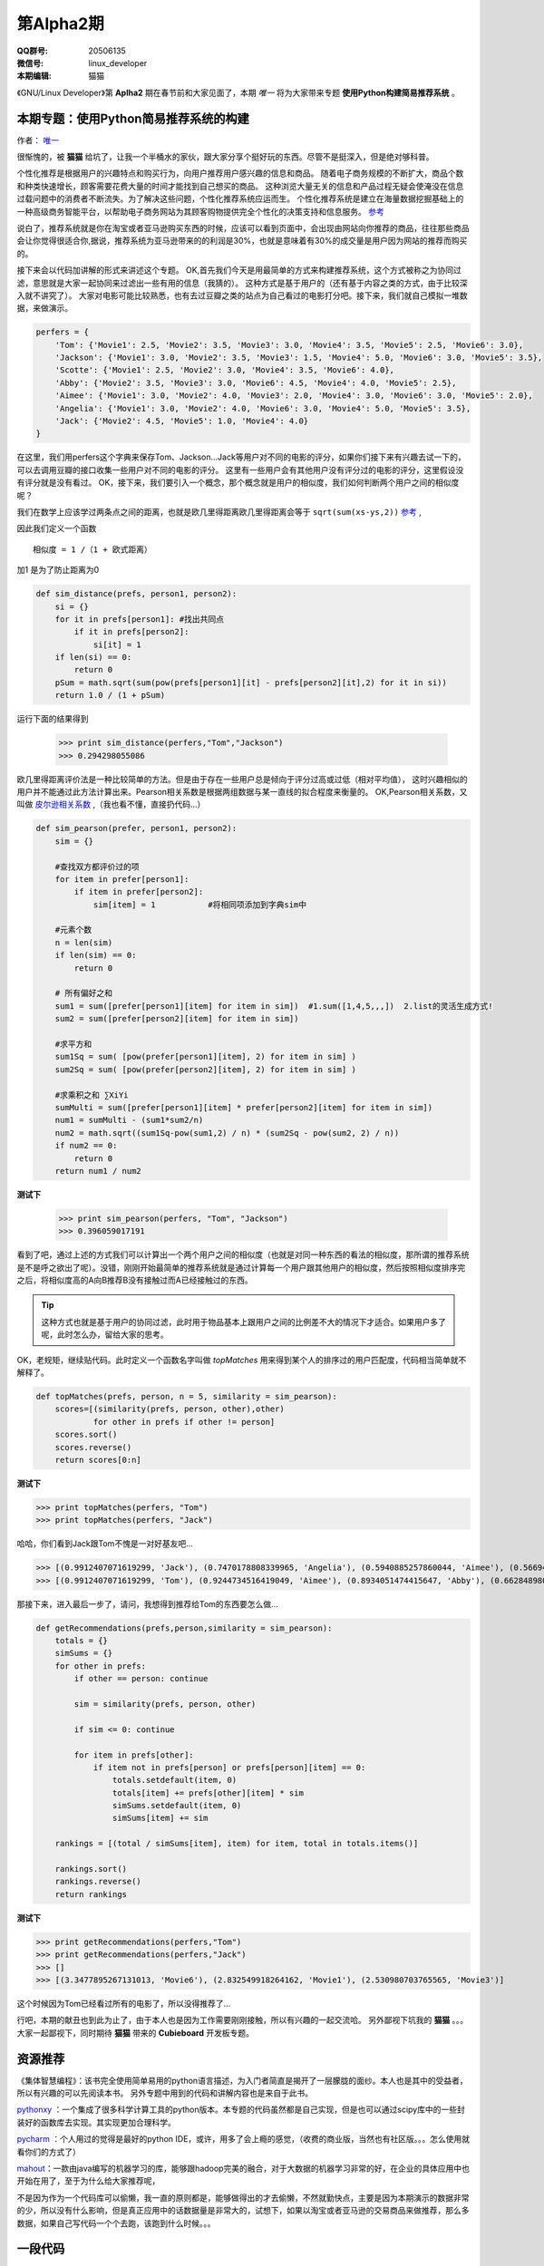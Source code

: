 第Alpha2期
======================= 

.. image:: http://ssh.cnsworder.com/img/tux.png

:QQ群号: 20506135  

:微信号: linux_developer  

:本期编辑: 猫猫  

《GNU/Linux Developer》第 **Aplha2** 期在春节前和大家见面了，本期 *唯一* 将为大家带来专题 **使用Python构建简易推荐系统** 。  


本期专题：使用Python简易推荐系统的构建
------------------------------------------

作者： `唯一 <作者简介_>`_  


很惭愧的，被 **猫猫** 给坑了，让我一个半桶水的家伙，跟大家分享个挺好玩的东西。尽管不是挺深入，但是绝对够科普。


个性化推荐是根据用户的兴趣特点和购买行为，向用户推荐用户感兴趣的信息和商品。
随着电子商务规模的不断扩大，商品个数和种类快速增长，顾客需要花费大量的时间才能找到自己想买的商品。
这种浏览大量无关的信息和产品过程无疑会使淹没在信息过载问题中的消费者不断流失。为了解决这些问题，个性化推荐系统应运而生。
个性化推荐系统是建立在海量数据挖掘基础上的一种高级商务智能平台，以帮助电子商务网站为其顾客购物提供完全个性化的决策支持和信息服务。 `参考 <http://baike.baidu.com/link?url=gbQqn-cunVUepgu9tUmsvTDSTm_goZZTJfgBgB1Yj8OJ8T4xtB_D_kt3GAaqCbY8Qgijl9GmR88KdiUXbXYKj_>`_ 


说白了，推荐系统就是你在淘宝或者亚马逊购买东西的时候，应该可以看到页面中，会出现由网站向你推荐的商品，往往那些商品会让你觉得很适合你,据说，推荐系统为亚马逊带来的的利润是30%，也就是意味着有30%的成交量是用户因为网站的推荐而购买的。

接下来会以代码加讲解的形式来讲述这个专题。
OK,首先我们今天是用最简单的方式来构建推荐系统，这个方式被称之为协同过滤，意思就是大家一起协同来过滤出一些有用的信息（我猜的）。
这种方式是基于用户的（还有基于内容之类的方式，由于比较深入就不讲究了）。
大家对电影可能比较熟悉，也有去过豆瓣之类的站点为自己看过的电影打分吧。接下来，我们就自己模拟一堆数据，来做演示。

.. code-block:: json

    perfers = {
        'Tom': {'Movie1': 2.5, 'Movie2': 3.5, 'Movie3': 3.0, 'Movie4': 3.5, 'Movie5': 2.5, 'Movie6': 3.0},
        'Jackson': {'Movie1': 3.0, 'Movie2': 3.5, 'Movie3': 1.5, 'Movie4': 5.0, 'Movie6': 3.0, 'Movie5': 3.5},
        'Scotte': {'Movie1': 2.5, 'Movie2': 3.0, 'Movie4': 3.5, 'Movie6': 4.0},
        'Abby': {'Movie2': 3.5, 'Movie3': 3.0, 'Movie6': 4.5, 'Movie4': 4.0, 'Movie5': 2.5},
        'Aimee': {'Movie1': 3.0, 'Movie2': 4.0, 'Movie3': 2.0, 'Movie4': 3.0, 'Movie6': 3.0, 'Movie5': 2.0},
        'Angelia': {'Movie1': 3.0, 'Movie2': 4.0, 'Movie6': 3.0, 'Movie4': 5.0, 'Movie5': 3.5},
        'Jack': {'Movie2': 4.5, 'Movie5': 1.0, 'Movie4': 4.0}
    }


在这里，我们用perfers这个字典来保存Tom、Jackson...Jack等用户对不同的电影的评分，如果你们接下来有兴趣去试一下的，可以去调用豆瓣的接口收集一些用户对不同的电影的评分。
这里有一些用户会有其他用户没有评分过的电影的评分，这里假设没有评分就是没有看过。
OK，接下来，我们要引入一个概念，那个概念就是用户的相似度，我们如何判断两个用户之间的相似度呢？

我们在数学上应该学过两条点之间的距离，也就是欧几里得距离欧几里得距离会等于 ``sqrt(sum(xs-ys,2))`` 
`参考 <http://baike.baidu.com/view/2869924.htm?fromtitle=%E6%AC%A7%E5%87%A0%E9%87%8C%E5%BE%97%E8%B7%9D%E7%A6%BB&fromid=2701459&type=syn>`_ ,

因此我们定义一个函数 ::

  相似度 = 1 /（1 + 欧式距离）

加1 是为了防止距离为0  

.. code-block:: python

    def sim_distance(prefs, person1, person2):
        si = {}
        for it in prefs[person1]: #找出共同点
            if it in prefs[person2]:
                si[it] = 1
        if len(si) == 0:
            return 0
        pSum = math.sqrt(sum(pow(prefs[person1][it] - prefs[person2][it],2) for it in si))
        return 1.0 / (1 + pSum)

运行下面的结果得到

    >>> print sim_distance(perfers,"Tom","Jackson")  
    >>> 0.294298055086


欧几里得距离评价法是一种比较简单的方法。但是由于存在一些用户总是倾向于评分过高或过低（相对平均值），
这时兴趣相似的用户并不能通过此方法计算出来。Pearson相关系数是根据两组数据与某一直线的拟合程度来衡量的。  
OK,Pearson相关系数，又叫做 `皮尔逊相关系数 <http://zh.wikipedia.org/wiki/%E7%9A%AE%E5%B0%94%E9%80%8A%E7%A7%AF%E7%9F%A9%E7%9B%B8%E5%85%B3%E7%B3%BB%E6%95%B0>`_ ,（我也看不懂，直接扔代码...）  

.. code-block:: python

    def sim_pearson(prefer, person1, person2):
        sim = {}
        
        #查找双方都评价过的项
        for item in prefer[person1]:
            if item in prefer[person2]:
                sim[item] = 1           #将相同项添加到字典sim中
        
        #元素个数
        n = len(sim)
        if len(sim) == 0:
            return 0
        
        # 所有偏好之和
        sum1 = sum([prefer[person1][item] for item in sim])  #1.sum([1,4,5,,,])  2.list的灵活生成方式!
        sum2 = sum([prefer[person2][item] for item in sim])
        
        #求平方和
        sum1Sq = sum( [pow(prefer[person1][item], 2) for item in sim] )
        sum2Sq = sum( [pow(prefer[person2][item], 2) for item in sim] )
       
        #求乘积之和 ∑XiYi
        sumMulti = sum([prefer[person1][item] * prefer[person2][item] for item in sim])
        num1 = sumMulti - (sum1*sum2/n)
        num2 = math.sqrt((sum1Sq-pow(sum1,2) / n) * (sum2Sq - pow(sum2, 2) / n))
        if num2 == 0:
            return 0
        return num1 / num2


**测试下**

    >>> print sim_pearson(perfers, "Tom", "Jackson")  
    >>> 0.396059017191


看到了吧，通过上述的方式我们可以计算出一个两个用户之间的相似度（也就是对同一种东西的看法的相似度，那所谓的推荐系统是不是呼之欲出了呢）。没错，刚刚开始最简单的推荐系统就是通过计算每一个用户跟其他用户的相似度，然后按照相似度排序完之后，将相似度高的A向B推荐B没有接触过而A已经接触过的东西。  

.. tip::

    这种方式也就是基于用户的协同过滤，此时用于物品基本上跟用户之间的比例差不大的情况下才适合。如果用户多了呢，此时怎么办，留给大家的思考。

OK，老规矩，继续贴代码。此时定义一个函数名字叫做 *topMatches* 用来得到某个人的排序过的用户匹配度，代码相当简单就不解释了。  

.. code-block:: python

    def topMatches(prefs, person, n = 5, similarity = sim_pearson):
        scores=[(similarity(prefs, person, other),other)
                for other in prefs if other != person]
        scores.sort()
        scores.reverse()
        return scores[0:n] 

**测试下**  

>>> print topMatches(perfers, "Tom")  
>>> print topMatches(perfers, "Jack")  

哈哈，你们看到Jack跟Tom不愧是一对好基友吧...  

>>> [(0.9912407071619299, 'Jack'), (0.7470178808339965, 'Angelia'), (0.5940885257860044, 'Aimee'), (0.5669467095138396, 'Abby'), (0.40451991747794525, 'Scotte')]  
>>> [(0.9912407071619299, 'Tom'), (0.9244734516419049, 'Aimee'), (0.8934051474415647, 'Abby'), (0.66284898035987, 'Angelia'), (0.38124642583151164, 'Jackson')]

那接下来，进入最后一步了，请问，我想得到推荐给Tom的东西要怎么做... 

.. code-block:: python

    def getRecommendations(prefs,person,similarity = sim_pearson):
        totals = {}
        simSums = {}
        for other in prefs:
            if other == person: continue
        
            sim = similarity(prefs, person, other)

            if sim <= 0: continue
        
            for item in prefs[other]:
                if item not in prefs[person] or prefs[person][item] == 0:
                    totals.setdefault(item, 0)
                    totals[item] += prefs[other][item] * sim
                    simSums.setdefault(item, 0)
                    simSums[item] += sim
    
        rankings = [(total / simSums[item], item) for item, total in totals.items()]

        rankings.sort()
        rankings.reverse()
        return rankings

**测试下** 

>>> print getRecommendations(perfers,"Tom")  
>>> print getRecommendations(perfers,"Jack")  
>>> []  
>>> [(3.3477895267131013, 'Movie6'), (2.832549918264162, 'Movie1'), (2.530980703765565, 'Movie3')]  

这个时候因为Tom已经看过所有的电影了，所以没得推荐了...

行吧，本期的献丑也到此为止了，由于本人也是因为工作需要刚刚接触，所以有兴趣的一起交流哈。
另外鄙视下坑我的 **猫猫** 。。。大家一起鄙视下，同时期待 **猫猫** 带来的 **Cubieboard** 开发板专题。

资源推荐
----------

《集体智慧编程》：该书完全使用简单易用的python语言描述，为入门者简直是揭开了一层朦胧的面纱。本人也是其中的受益者，所以有兴趣的可以先阅读本书。  
另外专题中用到的代码和讲解内容也是来自于此书。

`pythonxy <https://code.google.com/p/pythonxy>`_ ：一个集成了很多科学计算工具的python版本。本专题的代码虽然都是自己实现，但是也可以通过scipy库中的一些封装好的函数库去实现。其实现更加合理科学。  

`pycharm <http://www.jetbrains.com/pycharm>`_ ：个人用过的觉得是最好的python IDE，或许，用多了会上瘾的感觉，（收费的商业版，当然也有社区版。。。怎么使用就看你们的方式了）  

`mahout <http://mahout.apache.org>`_：一款由java编写的机器学习的库，能够跟hadoop完美的融合，对于大数据的机器学习非常的好，在企业的具体应用中也开始在用了，至于为什么给大家推荐呢，  

不是因为作为一个代码库可以偷懒，我一直的原则都是，能够做得出的才去偷懒，不然就勤快点，主要是因为本期演示的数据非常的少，所以没有什么影响，但是真正应用中的话数据量是非常大的，试想下，如果以淘宝或者亚马逊的交易商品来做推荐，那么多数据，如果自己写代码一个个去跑，该跑到什么时候。。。

一段代码
--------

.. code-block:: python
   :linenos:
   
    #!/usr/env python
    import socket
    from smtplib import *
    from email import *
    """
       上一期，通过bash脚本借助curl获取ifconfig.me返回的地址并发送邮件，
       这一期我们用python实现借助dnspod来获取外网ip地址并发送邮件
    """
    def get_ip():
        sock = socket.create_connection(('ns1.dnspod.net', 6666))
        ip = sock.recv(16)
        sock.close()
        return ip
 
    def send_mail():
       s = SMTP()
       s.connect("smtp.xxx.com")
       s.login("xx@xx.com", "xx")
       msg = mime.Multipart.MIMEMultipart()
       msg['Subject'] = u"RaspberryPi IP"
       msg['From'] = "xx@xx.com"
       msg['To'] = 'xx@xx.com'
       text = "Your home IP: " + get_ip()
       msg.attach(mime.Text.MIMEText(text, "plain", "utf-8"))
       se = s.sendmail("xx@xx.com", ['xx@xx.com'], msg.as_string())
       s.quit()


开源吉祥物
------------
.. image:: http://ssh.cnsworder.com/img/daemon-tux-hexley.png

| FreeBSD: Beastie  
| Linux: Tux  
| darwin: Hexley

Tip
-------
开发
    read、write默认是不带缓冲的  
    fread、fwrite默认是带缓冲的  

   

    ``int fileno(FILE *stream)`` 可以将文件指针转换成文件描述符  
    ``FILE *fdopen(int fd, const char *mode)`` 将文件描述符转换成文件指针  

运维
    tmux和screen可以在远程断开后继续运行

使用
    ``fedup --network 20`` 将fedora升级到最新的20


作者简介
---------
.. image:: http://ssh.cnsworder.com/img/weiyi.jpg

:网名: 唯一<br/>
:群ID: [广州]唯一   
:微博: <http://www.weibo.com/sadlin>  
:技术: java、搜索引擎   
:简介: 广州小小程序员。喜欢折腾代码。。  

.. note::

        欢迎群成员自荐自己的blog文章和收集的资源，发 `邮件 <mailto:cnsworder@gmail.com>`_ 给我，如果有意见或建议都可以mail我。  
        如果无法直接在邮件内查看，请访问 `github上的页面 <https://github.com/cnsworder/publication/blob/master/alpha2.md>`_ 或 `网站 <http://ssh.cnsworder.com/alpha2.html>`_ 。  
        我们在github上开放编辑希望大家能参与到其中。
